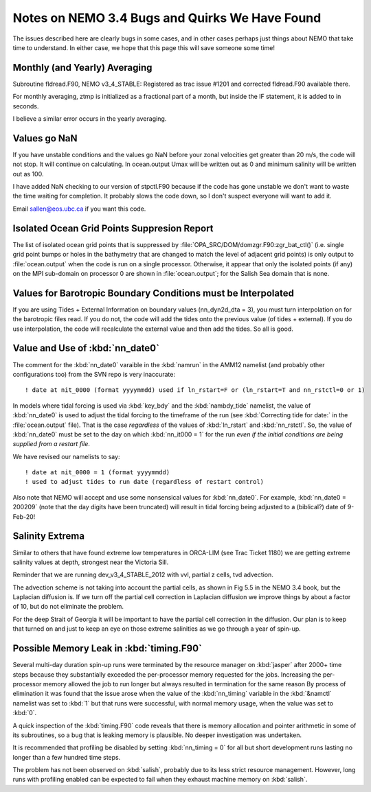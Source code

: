 Notes on NEMO 3.4 Bugs and Quirks We Have Found
================================================

The issues described here are clearly bugs in some cases,
and in other cases perhaps just things about NEMO that take time to understand.
In either case,
we hope that this page this will save someone some time!


Monthly (and Yearly) Averaging
------------------------------

Subroutine fldread.F90, NEMO v3_4_STABLE: Registered as trac issue #1201 and corrected fldread.F90
available there.

For monthly averaging, ztmp is initialized as a fractional part of a month, but inside the IF statement,
it is added to in seconds.

I believe a similar error occurs in the yearly averaging.


Values go NaN
-------------

If you have unstable  conditions and the values go NaN before your zonal velocities get greater than
20 m/s, the code will not stop.  It will continue on calculating.  In ocean.output Umax will be
written out as 0 and minimum salinity will be written out as 100.

I have added NaN checking to our version of stpctl.F90 because if the code has gone unstable we don't
want to waste the time waiting for completion.  It probably slows the code down, so I don't suspect
everyone will want to add it.

Email sallen@eos.ubc.ca if you want this code.


Isolated Ocean Grid Points Suppresion Report
--------------------------------------------

The list of isolated ocean grid points that is suppressed by :file:`OPA_SRC/DOM/domzgr.F90:zgr_bat_ctl()`
(i.e. single grid point bumps or holes in the bathymetry that are changed to match the level of adjacent grid points)
is only output to :file:`ocean.output` when the code is run on a single processor.
Otherwise,
it appear that only the isolated points (if any) on the MPI sub-domain on processor 0 are shown in :file:`ocean.output`;
for the Salish Sea domain that is none.


Values for Barotropic Boundary Conditions must be Interpolated
--------------------------------------------------------------

If you are using Tides + External Information on boundary values (nn_dyn2d_dta   =  3), you must turn interpolation on for the barotropic files read.  If you do not, the code will add the tides onto the previous value (of tides + external).  If you do use interpolation, the code will recalculate the external value and then add the tides.  So all is good.


.. _nn_date0-quirk:

Value and Use of :kbd:`nn_date0`
--------------------------------

The comment for the :kbd:`nn_date0` varaible in the :kbd:`namrun` in the AMM12 namelist
(and probably other configurations too)
from the SVN repo is very inaccurate::

  ! date at nit_0000 (format yyyymmdd) used if ln_rstart=F or (ln_rstart=T and nn_rstctl=0 or 1)

In models where tidal forcing is used via :kbd:`key_bdy` and the :kbd:`nambdy_tide` namelist,
the value of :kbd:`nn_date0` is used to adjust the tidal forcing to the timeframe of the run
(see :kbd:`Correcting tide for date:` in the :file:`ocean.output` file).
That is the case *regardless* of the values of :kbd:`ln_rstart` and :kbd:`nn_rstctl`.
So,
the value of :kbd:`nn_date0` must be set to the day on which :kbd:`nn_it000 = 1` for the run *even if the initial conditions are being supplied from a restart file*.

We have revised our namelists to say::

  ! date at nit_0000 = 1 (format yyyymmdd)
  ! used to adjust tides to run date (regardless of restart control)

Also note that NEMO will accept and use some nonsensical values for :kbd:`nn_date0`.
For example,
:kbd:`nn_date0 = 200209`
(note that the day digits have been truncated)
will result in tidal forcing being adjusted to a
(biblical?)
date of 9-Feb-20!


Salinity Extrema
----------------

Similar to others that have found extreme low temperatures in ORCA-LIM (see Trac Ticket 1180) we are getting extreme salinity values at depth, strongest near the Victoria Sill.

Reminder that we are running dev_v3_4_STABLE_2012
with vvl, partial z cells, tvd advection.

The advection scheme is not taking into account the partial cells, as
shown in Fig 5.5 in the NEMO 3.4 book, but the Laplacian diffusion is.  If we turn off the
partial cell correction in Laplacian diffusion we improve things by about
a factor of 10, but do not eliminate the problem.

For the deep Strait of Georgia it will be important to have the partial cell
correction in the diffusion.  Our plan is to keep that turned on and just to keep an eye on those
extreme salinities as we go through a year of spin-up.


Possible Memory Leak in :kbd:`timing.F90`
-----------------------------------------

Several multi-day duration spin-up runs were terminated by the resource manager on :kbd:`jasper` after 2000+ time steps because they substantially exceeded the per-processor memory requested for the jobs.
Increasing the per-processor memory allowed the job to run longer but always resulted in termination for the same reason
By process of elimination it was found that the issue arose when the value of the :kbd:`nn_timing` variable in the :kbd:`&namctl` namelist was set to :kbd:`1` but that runs were successful,
with normal memory usage,
when the value was set to :kbd:`0`.

A quick inspection of the :kbd:`timing.F90` code reveals that there is memory allocation and pointer arithmetic in some of its subroutines,
so a bug that is leaking memory is plausible.
No deeper investigation was undertaken.

It is recommended that profiling be disabled by setting :kbd:`nn_timing = 0` for all but short development runs lasting no longer than a few hundred time steps.

The problem has not been observed on :kbd:`salish`,
probably due to its less strict resource management.
However,
long runs with profiling enabled can be expected to fail when they exhaust machine memory on :kbd:`salish`.
